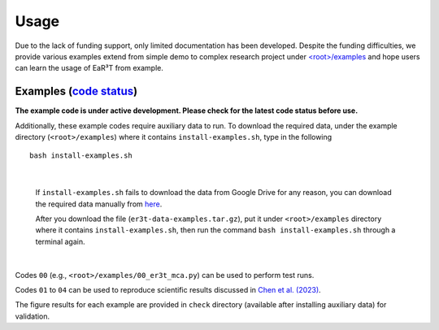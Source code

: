 Usage
=====

Due to the lack of funding support, only limited documentation has been developed.
Despite the funding difficulties, we provide various examples extend from simple demo to complex research
project under `<root>/examples <https://github.com/hong-chen/er3t/tree/dev/examples>`_ and hope users can learn
the usage of EaR³T from example.


Examples (`code status <https://discord.com/channels/681619528945500252/1004090233412923544/1017575066139103293>`_)
~~~~~~~~

**The example code is under active development. Please check for the latest code status before use.**

Additionally, these example codes require auxiliary data to run.
To download the required data, under the example directory (``<root>/examples``) where it contains ``install-examples.sh``,
type in the following

::

    bash install-examples.sh

|

    If ``install-examples.sh`` fails to download the data from Google Drive for any reason, you can download the required data manually
    from `here <https://drive.google.com/file/d/1Oov75VffmuQSljxjoOS6q6egmfT6CmkI/view?usp=share_link>`_.

    After you download the file (``er3t-data-examples.tar.gz``), put it under ``<root>/examples`` directory where
    it contains ``install-examples.sh``, then run the command ``bash install-examples.sh`` through a terminal again.

|

Codes ``00`` (e.g., ``<root>/examples/00_er3t_mca.py``) can be used to perform test runs.

Codes ``01`` to ``04`` can be used to reproduce scientific results discussed in
`Chen et al. (2023) <https://doi.org/10.5194/amt-16-1971-2023>`_.

The figure results for each example are provided in ``check`` directory (available after installing auxiliary data)
for validation.
